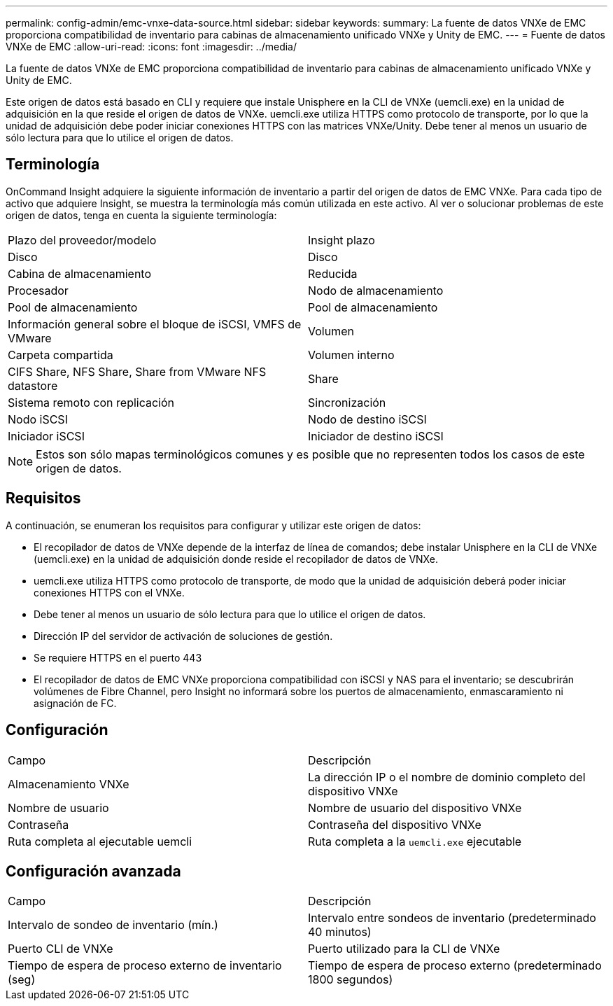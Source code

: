 ---
permalink: config-admin/emc-vnxe-data-source.html 
sidebar: sidebar 
keywords:  
summary: La fuente de datos VNXe de EMC proporciona compatibilidad de inventario para cabinas de almacenamiento unificado VNXe y Unity de EMC. 
---
= Fuente de datos VNXe de EMC
:allow-uri-read: 
:icons: font
:imagesdir: ../media/


[role="lead"]
La fuente de datos VNXe de EMC proporciona compatibilidad de inventario para cabinas de almacenamiento unificado VNXe y Unity de EMC.

Este origen de datos está basado en CLI y requiere que instale Unisphere en la CLI de VNXe (uemcli.exe) en la unidad de adquisición en la que reside el origen de datos de VNXe. uemcli.exe utiliza HTTPS como protocolo de transporte, por lo que la unidad de adquisición debe poder iniciar conexiones HTTPS con las matrices VNXe/Unity. Debe tener al menos un usuario de sólo lectura para que lo utilice el origen de datos.



== Terminología

OnCommand Insight adquiere la siguiente información de inventario a partir del origen de datos de EMC VNXe. Para cada tipo de activo que adquiere Insight, se muestra la terminología más común utilizada en este activo. Al ver o solucionar problemas de este origen de datos, tenga en cuenta la siguiente terminología:

|===


| Plazo del proveedor/modelo | Insight plazo 


 a| 
Disco
 a| 
Disco



 a| 
Cabina de almacenamiento
 a| 
Reducida



 a| 
Procesador
 a| 
Nodo de almacenamiento



 a| 
Pool de almacenamiento
 a| 
Pool de almacenamiento



 a| 
Información general sobre el bloque de iSCSI, VMFS de VMware
 a| 
Volumen



 a| 
Carpeta compartida
 a| 
Volumen interno



 a| 
CIFS Share, NFS Share, Share from VMware NFS datastore
 a| 
Share



 a| 
Sistema remoto con replicación
 a| 
Sincronización



 a| 
Nodo iSCSI
 a| 
Nodo de destino iSCSI



 a| 
Iniciador iSCSI
 a| 
Iniciador de destino iSCSI

|===
[NOTE]
====
Estos son sólo mapas terminológicos comunes y es posible que no representen todos los casos de este origen de datos.

====


== Requisitos

A continuación, se enumeran los requisitos para configurar y utilizar este origen de datos:

* El recopilador de datos de VNXe depende de la interfaz de línea de comandos; debe instalar Unisphere en la CLI de VNXe (uemcli.exe) en la unidad de adquisición donde reside el recopilador de datos de VNXe.
* uemcli.exe utiliza HTTPS como protocolo de transporte, de modo que la unidad de adquisición deberá poder iniciar conexiones HTTPS con el VNXe.
* Debe tener al menos un usuario de sólo lectura para que lo utilice el origen de datos.
* Dirección IP del servidor de activación de soluciones de gestión.
* Se requiere HTTPS en el puerto 443
* El recopilador de datos de EMC VNXe proporciona compatibilidad con iSCSI y NAS para el inventario; se descubrirán volúmenes de Fibre Channel, pero Insight no informará sobre los puertos de almacenamiento, enmascaramiento ni asignación de FC.




== Configuración

|===


| Campo | Descripción 


 a| 
Almacenamiento VNXe
 a| 
La dirección IP o el nombre de dominio completo del dispositivo VNXe



 a| 
Nombre de usuario
 a| 
Nombre de usuario del dispositivo VNXe



 a| 
Contraseña
 a| 
Contraseña del dispositivo VNXe



 a| 
Ruta completa al ejecutable uemcli
 a| 
Ruta completa a la `uemcli.exe` ejecutable

|===


== Configuración avanzada

|===


| Campo | Descripción 


 a| 
Intervalo de sondeo de inventario (mín.)
 a| 
Intervalo entre sondeos de inventario (predeterminado 40 minutos)



 a| 
Puerto CLI de VNXe
 a| 
Puerto utilizado para la CLI de VNXe



 a| 
Tiempo de espera de proceso externo de inventario (seg)
 a| 
Tiempo de espera de proceso externo (predeterminado 1800 segundos)

|===